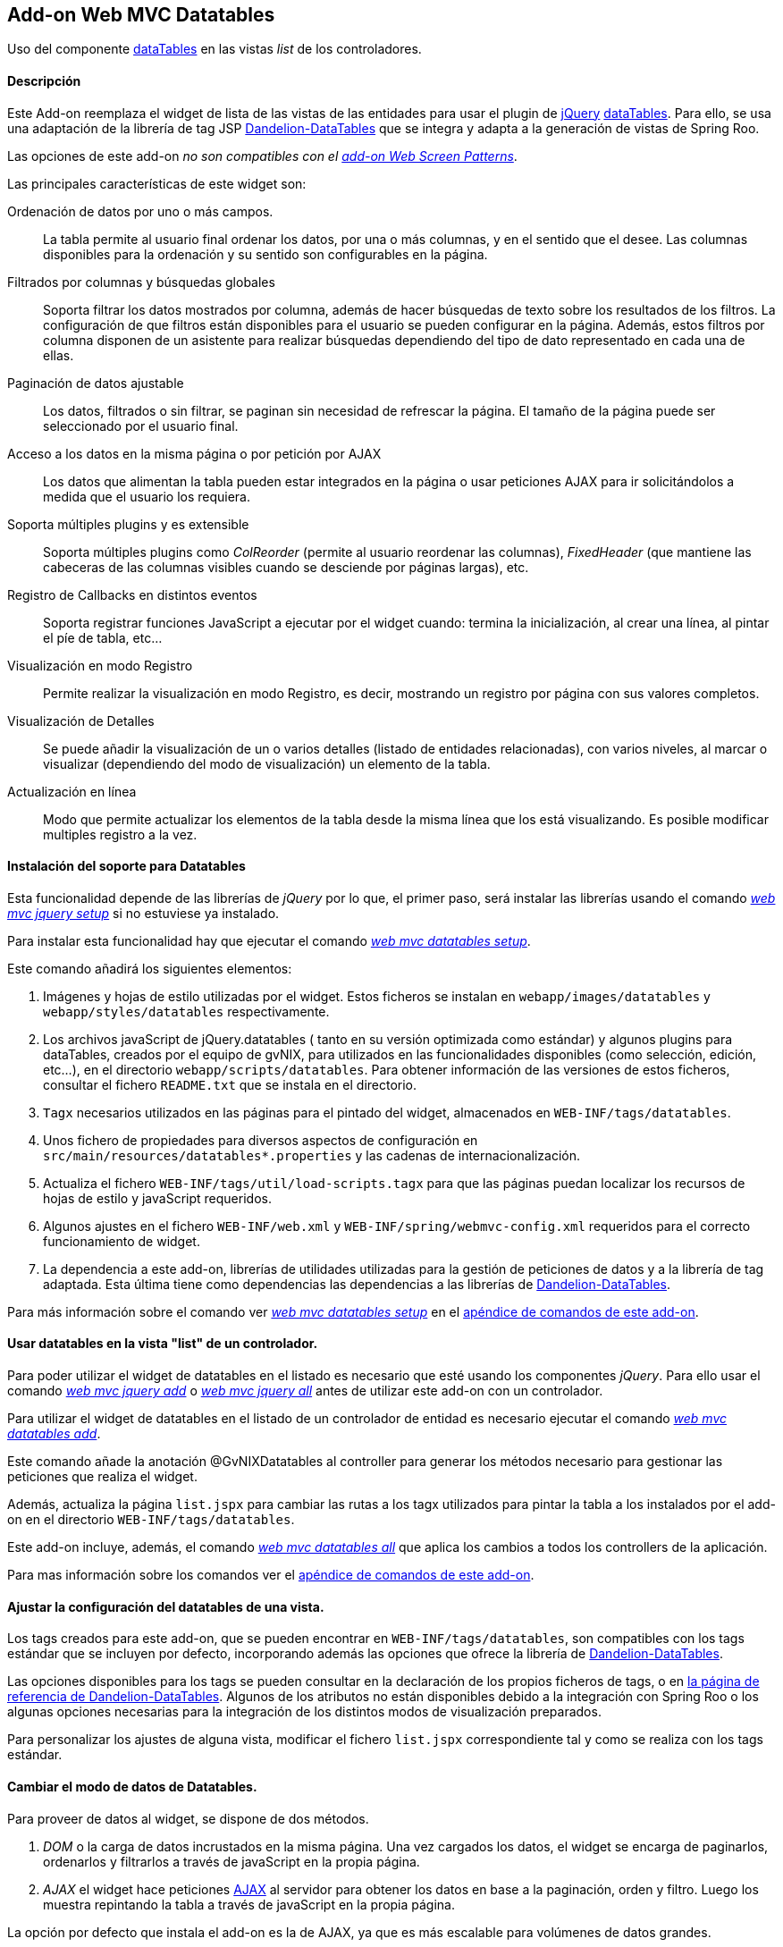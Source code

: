 Add-on Web MVC Datatables
-------------------------

//Push down level title
:leveloffset: 2


Uso del componente http://datatables.net/[dataTables] en las vistas
_list_ de los controladores.

Descripción
-----------

Este Add-on reemplaza el widget de lista de las vistas de las entidades
para usar el plugin de http://jquery.com/[jQuery]
http://datatables.net/[dataTables]. Para ello, se usa una adaptación de
la librería de tag JSP
http://dandelion.github.io/datatables[Dandelion-DataTables] que se
integra y adapta a la generación de vistas de Spring Roo.

Las opciones de este add-on _no son compatibles con el
link:#addon-web-screen-patterns[add-on Web Screen Patterns]_.

Las principales características de este widget son:

Ordenación de datos por uno o más campos.::
  La tabla permite al usuario final ordenar los datos, por una o más
  columnas, y en el sentido que el desee. Las columnas disponibles para
  la ordenación y su sentido son configurables en la página.
Filtrados por columnas y búsquedas globales::
  Soporta filtrar los datos mostrados por columna, además de hacer
  búsquedas de texto sobre los resultados de los filtros. La
  configuración de que filtros están disponibles para el usuario se
  pueden configurar en la página. Además, estos filtros por columna
  disponen de un asistente para realizar búsquedas dependiendo del tipo
  de dato representado en cada una de ellas.
Paginación de datos ajustable::
  Los datos, filtrados o sin filtrar, se paginan sin necesidad de
  refrescar la página. El tamaño de la página puede ser seleccionado por
  el usuario final.
Acceso a los datos en la misma página o por petición por AJAX::
  Los datos que alimentan la tabla pueden estar integrados en la página
  o usar peticiones AJAX para ir solicitándolos a medida que el usuario
  los requiera.
Soporta múltiples plugins y es extensible::
  Soporta múltiples plugins como _ColReorder_ (permite al usuario
  reordenar las columnas), _FixedHeader_ (que mantiene las cabeceras de
  las columnas visibles cuando se desciende por páginas largas), etc.
Registro de Callbacks en distintos eventos::
  Soporta registrar funciones JavaScript a ejecutar por el widget
  cuando: termina la inicialización, al crear una línea, al pintar el
  píe de tabla, etc...
Visualización en modo Registro::
  Permite realizar la visualización en modo Registro, es decir,
  mostrando un registro por página con sus valores completos.
Visualización de Detalles::
  Se puede añadir la visualización de un o varios detalles (listado de
  entidades relacionadas), con varios niveles, al marcar o visualizar
  (dependiendo del modo de visualización) un elemento de la tabla.
Actualización en línea::
  Modo que permite actualizar los elementos de la tabla desde la misma
  línea que los está visualizando. Es posible modificar multiples
  registro a la vez.

Instalación del soporte para Datatables
---------------------------------------

Esta funcionalidad depende de las librerías de _jQuery_ por lo que, el
primer paso, será instalar las librerías usando el comando
link:#apendice-comandos_addon-web-mvc_mvc-jquery_web-mvc-jquery-setup[_web mvc jquery setup_]
 si no estuviese ya instalado.

Para instalar esta funcionalidad hay que ejecutar el comando
link:#apendice-comandos_addon-web-mvc-datatables_web-mvc-datatables-setup[_web mvc datatables setup_].

Este comando añadirá los siguientes elementos:

1.  Imágenes y hojas de estilo utilizadas por el widget. Estos ficheros
se instalan en `webapp/images/datatables` y `webapp/styles/datatables`
respectivamente.
2.  Los archivos javaScript de jQuery.datatables ( tanto en su versión
optimizada como estándar) y algunos plugins para dataTables, creados por
el equipo de gvNIX, para utilizados en las funcionalidades disponibles
(como selección, edición, etc...), en el directorio
`webapp/scripts/datatables`. Para obtener información de las versiones
de estos ficheros, consultar el fichero `README.txt` que se instala en
el directorio.
3.  `Tagx` necesarios utilizados en las páginas para el pintado del
widget, almacenados en `WEB-INF/tags/datatables`.
4.  Unos fichero de propiedades para diversos aspectos de configuración
en `src/main/resources/datatables*.properties` y las cadenas de
internacionalización.
5.  Actualiza el fichero `WEB-INF/tags/util/load-scripts.tagx` para que
las páginas puedan localizar los recursos de hojas de estilo y
javaScript requeridos.
6.  Algunos ajustes en el fichero `WEB-INF/web.xml` y
`WEB-INF/spring/webmvc-config.xml` requeridos para el correcto
funcionamiento de widget.
7.  La dependencia a este add-on, librerías de utilidades utilizadas
para la gestión de peticiones de datos y a la librería de tag adaptada.
Esta última tiene como dependencias las dependencias a las librerías de
http://dandelion.github.io/datatables[Dandelion-DataTables].

Para más información sobre el comando ver
link:#apendice-comandos_addon-web-mvc-datatables_web-mvc-datatables-setup[_web mvc datatables setup_]
en el link:#apendice-comandos_addon-web-mvc-datatables[apéndice de comandos de
este add-on].

Usar datatables en la vista "list" de un controlador.
-----------------------------------------------------

Para poder utilizar el widget de datatables en el listado es necesario
que esté usando los componentes _jQuery_. Para ello usar el comando
link:#apendice-comandos_addon-web-mvc_mvc-jquery_web-mvc-jquery-add[_web mvc jquery add_]
o
link:#apendice-comandos_addon-web-mvc_mvc-jquery_web-mvc-jquery-all[_web mvc jquery all_]
antes de utilizar este add-on con un controlador.

Para utilizar el widget de datatables en el listado de un controlador de
entidad es necesario ejecutar el comando
link:#apendice-comandos_addon-web-mvc-datatables_web-mvc-datatables-add[_web mvc datatables add_].

Este comando añade la anotación @GvNIXDatatables al controller para
generar los métodos necesario para gestionar las peticiones que realiza
el widget.

Además, actualiza la página `list.jspx` para cambiar las rutas a los
tagx utilizados para pintar la tabla a los instalados por el add-on en
el directorio `WEB-INF/tags/datatables`.

Este add-on incluye, además, el comando
link:#apendice-comandos_addon-web-mvc-datatables_web-mvc-datatables-all[_web mvc datatables all_]
que aplica los cambios a todos los controllers de la aplicación.

Para mas información sobre los comandos ver el
link:#apendice-comandos_addon-web-mvc-datatables[apéndice de comandos de
este add-on].

Ajustar la configuración del datatables de una vista.
-----------------------------------------------------

Los tags creados para este add-on, que se pueden encontrar en
`WEB-INF/tags/datatables`, son compatibles con los tags estándar que se
incluyen por defecto, incorporando además las opciones que ofrece la
librería de http://dandelion.github.io/datatables[Dandelion-DataTables].

Las opciones disponibles para los tags se pueden consultar en la
declaración de los propios ficheros de tags, o en
http://dandelion.github.io/datatables/docs/ref/jsp/[la página de
referencia de Dandelion-DataTables]. Algunos de los atributos no están
disponibles debido a la integración con Spring Roo o los algunas
opciones necesarias para la integración de los distintos modos de
visualización preparados.

Para personalizar los ajustes de alguna vista, modificar el fichero
`list.jspx` correspondiente tal y como se realiza con los tags estándar.

Cambiar el modo de datos de Datatables.
---------------------------------------

Para proveer de datos al widget, se dispone de dos métodos.

1.  _DOM_ o la carga de datos incrustados en la misma página. Una vez
cargados los datos, el widget se encarga de paginarlos, ordenarlos y
filtrarlos a través de javaScript en la propia página.
2.  _AJAX_ el widget hace peticiones
http://es.wikipedia.org/wiki/AJAX[AJAX] al servidor para obtener los
datos en base a la paginación, orden y filtro. Luego los muestra
repintando la tabla a través de javaScript en la propia página.

La opción por defecto que instala el add-on es la de AJAX, ya que es más
escalable para volúmenes de datos grandes.

El modo de datos del controlador se establece con la opción `--ajax` al
ejecutar el comando
link:#apendice-comandos_addon-web-mvc-datatables_web-mvc-datatables-add[_web mvc datatables add_]
o modificar el atributo _ajax_ de la anotación
GvNIXDatatables. gvNIX actualizará el controlador para que el modo sea
accesible tanto en el mismo (para los métodos de peticiones) como en la
página.

El control de búsqueda y filtros por columnas.
----------------------------------------------

Por defecto, la tabla muestra un control de búsqueda que permite filtrar
el contenido visualizado en la tabla. Esta búsqueda se realiza _en
formato texto_. Es decir, _compara el texto de cada valor_ sea cual sea
su tipo.

_Dependiendo del modo de acceso a datos y del tipo de dato el resultado
de la búsqueda puede ser distinto_: Para tablas en modo DOM, la búsqueda
ser realiza sobre el texto que se visualiza en cada celda, mientras que,
en modo AJAX se ejecuta una consulta contra la base de datos.

Para las búsquedas en las tablas en modo AJAX hay que tener en cuenta lo
siguiente:

* Para los campos de tipo entidad hay que anotar la propiedad de la
relación con la anotación @GvNIXJpaQuery del
link:#addon-jpa_query[add-on jpa] para que se pueda construir la
consulta con dichos campos.
* Es posible buscar por los campos de tipo fecha, pero hay que tener en
cuenta que, _la transformación a texto la realiza la base de datos con
su formato predeterminado_ no por el formato en el que se visualiza.

Los filtros por columna funcionan de la misma forma que la búsqueda,
aplicando las misma reglas explicadas anteriormente, pero sólo con los
datos de dicha columna. Ambas opciones se acumulan para mostrar el
resultado en la tabla.

Para activar el filtrado en una columna hay que añadir el parámetro
`filterable="true"` en la etiqueta table:column correspondiente a la
columna en el fichero `list.jspx`. Al añadir este filtrado por columna
se añadirán de forma automática un asistente de búsqueda al lado de cada
filtro que permitirá realizar búsquedas avanzadas dependiendo del tipo
de dato representado en cada columna.

Filtros Simples
---------------

Los filtros por columna llevan predefinidas unas operaciones dependiendo
del tipo de campo de la columna. Los nombres de estas operaciones son
multidioma y pueden ser configuradas por el desarrollador. Estas
operaciones pueden ser introducidas manualmente o utilizando el
asistente de búsqueda comentado anteriormente. Por defecto se pueden
utilizar las siguientes operaciones:

_Campos de Tipo Texto_

* _cadena_: Buscará la cadena de texto introducida
* _=cadena_: Buscará la cadena de texto introducida después del simbolo
igual
* _CONTIENE(cadena)_: Buscará todos los registros que para esa columna
contengan la cadena de texto introducida
* _EMPIEZA(cadena)_: Buscará todos los registros que para esa columna
empiecen por la cadena de texto introducida
* _TERMINA(cadena)_: Buscará todos los registros que para esa columna
terminen por la cadena de texto introducida
* _ESVACIO_: Buscará todos los registros que para esa columna estén
vacios o sean nulos
* _NOESVACIO_: Buscará todos los registros que para esa columna no estén
vacios y no sean nulos
* _ESNULO_: Buscará todos los registros que para esa columna sean nulos
* _NONULO_: Buscará todos los registros que para esa columna no sean
nulos

_Campos de Tipo Numérico_

* _número_: Buscará el valor numérico exacto en la columna actual
* _=número_: Buscará el valor numérico exacto en la columna actual
* _>número_: Buscará todos los registros cuyo valor sea mayor que el
indicado
* _>=número_: Buscará todos los registros cuyo valor sea mayor o igual
que el indicado
* _<número_: Buscará todos los registros cuyo valor sea menor que el
indicado
* _<=número_: Buscará todos los registros cuyo valor sea menor o igual
que el indicado
* _<>número_: Buscará todos los registros cuyo valor sea distinto que el
indicado
* _!=número_: Buscará todos los registros cuyo valor sea distinto que el
indicado
* _ENTRENUMERO(n1;n2)_: Buscará todos los registros cuyo valor se
encuentre entre el primer número indicado y el segundo
* _ESNULO_: Buscará todos los registros que para esa columna sean nulos
* _NONULO_: Buscará todos los registros que para esa columna no sean
nulos

_Campos de Tipo Fecha_

* _FECHA(fecha)_: Buscará todos los registros con la fecha introducida
para la columna del filtro
* _ESANYO(año)_: Buscará todos los registros que contengan el año en la
fecha de la columna del filtro
* _ESMES(mes)_: Buscará todos los registros que contengan el mes en la
fecha de la columna del filtro
* _ESDIA(dia)_: Buscará todos los registros que contengan el día en la
fecha de la columna del filtro
* _ENTREFECHA(fecha1;fecha2)_: Buscará todos los registros cuyas fechas
se encuentren entre la primera fecha y la segunda
* _ESNULO_: Buscará todos los registros que para esa columna sean nulos
* _NONULO_: Buscará todos los registros que para esa columna no sean
nulos

_Campos de Tipo Boolean_

* _VERDADERO_: Buscará todos los registros cuyo valor para la columna
sea true
* _FALSO_: Buscará todos los registros cuyo valor para la columna sea
false
* _ESNULO_: Buscará todos los registros que para esa columna sean nulos
* _NONULO_: Buscará todos los registros que para esa columna no sean
nulos

Modo visualización de registro
------------------------------

Este modo de visualización muestra un registro por cada página para
mostrar mas información sobre cada uno.

Para ello, se pinta la vista _show_ del propio registro y se incrusta
dentro de la celda de la tabla.

Este modo de visualización sólo permite el
link:#addon-web-mvc-datatables_data-mode[modo de acceso a datos _AJAX_]
y no están soportadas la herramientas de búsqueda, ordenación, filtros y
edición.

Para establece este modo de visualización hay que usar el parámetro
`--mode show` al ejecutar el comando
link:#apendice-comandos_addon-web-mvc-datatables_web-mvc-datatables-add[_web mvc datatables add_].

Para vistas que ya transformadas, se pude establecer este modo
modificando los valores de la anotación @GvNIXDatatables y añadirle el
atributo `mode = "show"`. Comprobar que también esta establecido el
valor `ajax = true`.

Visualización de detalles
-------------------------

Este opción permite la visualización de datos relacionados con un
registro al pie de la página. Los datos mostrados se obtendrán a parir
de una propiedad de relación 1:N de la entidad actual. La propiedad debe
tener configurada el valor `mappedBy` en la anotación @OneToMany

Para mostrar los datos del detalle se utilizará la vista _list_ de la
entidad hija, la cual _debe de utilizar también una vista dataTable_,
usando exactamente la misma configuración de visualización y modo de
datos (pero con sus datos filtrados para mostrar los datos relacionados
con el padre). En la vista de detalle estarán disponibles todas las
opciones disponibles originalmente, incluido si tiene activado la
visualización de detalles.

Los registros mostrados en el detalle dependerá del registro actual.
Este dependiendo del modo de visualización se selecciona:

modo tabular (estándar)::
  Haciendo _doble click_ sobre la linea deseada. La linea actual se
  marcará de un color distinto (por defecto verde) y en caso de disponer
  detalles asociados, se desplazará hasta la posición de los mismos para
  facilitar su localización.
modo registro::
  El detalle muestra los datos para el registro actual (sólo se ve un
  registro por página)

Para añadir las visualización del detalle en una vista hay que usar
comando
link:#apendice-comandos_addon-web-mvc-datatables_web-mvc-datatables-details-add[_web mvc datatables details add_].

Eliminación múltiple
--------------------

Las listas soportan eliminación múltiple de líneas. Esta operación se
activa de forma automática cuando el controlador tiene activado las
link:#addon-web-mvc_batch[operaciones de actualización en bloque].

Cuando esta opción está disponible, en la tabla aparecerá una columna de
controles de marcado para permitir la selección de los elemento sobre
los que se quiere actuar. En la cabecera de esta columna se mostrará un
icono que permite la selección de todos los elementos o limpiar la
selección.

La opción de _seleccionar todo_ selecciona todos los registros del
listado _incluidos los que no se están visualizando en la página
actual_. La selección se mantiene con las operaciones de búsqueda,
filtrado y paginación.

En la linea de estado se informa del total de registros seleccionados y
cuantos de ellos están en la página actual.

Al pulsar sobre el botón elimina de la cabecera de la tabla, se pedirá
confirmación, mostrando el total de registros a eliminar. El botón de
eliminación de la línea sigue funcionando de la forma habitual.

Edición en línea
----------------

Las listas soportan la edición sobre la misma de líneas de los datos de
la entidad sin necesidad de cambiar de página o recargarla.

Esta opción _requiere que el controlador tenga activado las
link:#[operaciones de actualización en bloque]_ y _no está soportado
para el link:#[modo de visualización registro]_

Entrar en modo edición hay que pulsar sobre el botón de editar de dicho
registro o seleccionar los registros deseados en el control de marcado y
pulsar el botón de edición de la cabecera de la tabla.

Al activar la edición de un registro, el control solicita al servidor el
contenido de la vista _update_ de la entidad y cambia el contenido de
las columnas de dicha fila por los controles de entrada del formulario
original. Por tanto los ajuste de los controles de actualización se
realizan en un único lugar.

Después de entrar en modo edición aparecerán dos botones en la cabecera
de la tabla para guardar los cambios o cancelar la edición. Estas
acciones _afectan a todos los registros en edición, se estén
visualizando o no_.

Durante la edición, las funciones de paginación, filtrado, búsqueda y
ordenación estarán disponibles de la forma habitual, _manteniendo los
cambios realizados_ en los campos de las filas en edición.

Para que la actualización funcione correctamente _la tabla debe contener
todas las columnas requeridas para la edición del elemento_. De no ser
así la actualización de los registros fallará.

Al pulsar sobre el botón de guardar, el control recogerá los datos de
las filas en edición y realizará una petición de actualización _en
bloque_, de forma que *si hay algún problema con algún registro ningún
cambio se persistirá*.

Si se encuentra algún problema de validación en algún registro, el
control mantendrá el estado de edición de las lineas, marcando las
lineas afectadas por errores de un color rojizo. Además, mostrará el
mensaje de error generado en el servidor debajo de cada campo afectado.

Para activar esta opción hay que usar el parámetro `--inline true` al
ejecutar el comando
link:#apendice-comandos_addon-web-mvc-datatables_web-mvc-datatables-add[_web mvc datatables add_].

Para vistas que ya transformadas, se pude activar la opción modificando
los valores de la anotación @GvNIXDatatables y añadirle el atributo
`inlineEditing = true`.

Registro creado en primera posición
-----------------------------------

Al crear un nuevo registro, se colocará automáticamente en la primera
posición del listado sin tener en cuenta los filtros u ordenación del
Datatable.

Gracias a esto tendremos siempre visible el registro que se ha editado.

Al recargar la página, se ordenará el registro de forma correcta
siguiendo la ordenación y los filtros establecidos en el Datatable.

Esta funcionalidad se aplica tanto a Datatables maestros como para
detalles asociados

Registro editado en primera posición
------------------------------------

Al actualizar un registro, se colocará automáticamente en la primera
posición sin tener en cuenta los filtros u ordenación del Datatable.

Gracias a esto tendremos siempre visible el registro que se ha editado.

Al recargar la página, se ordenará el registro de forma correcta
siguiendo la ordenación y los filtros establecidos en el Datatable.

Esta funcionalidad se aplica tanto a Datatables maestros como para
detalles asociados.

Registro seleccionado siempre visible
-------------------------------------

Al acceder a una página del listado Datatable que contenga un registro
seleccionado por el usuario, se navegará de forma automática hasta este
registro.

Gracias a esto tendremos siempre posicionado en pantalla el registro que
se ha seleccionado.

//Return level title
:leveloffset: 0
